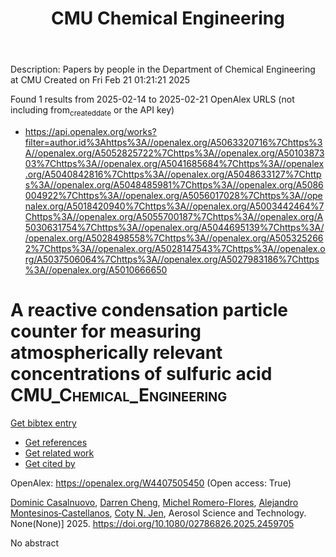 #+TITLE: CMU Chemical Engineering
Description: Papers by people in the Department of Chemical Engineering at CMU
Created on Fri Feb 21 01:21:21 2025

Found 1 results from 2025-02-14 to 2025-02-21
OpenAlex URLS (not including from_created_date or the API key)
- [[https://api.openalex.org/works?filter=author.id%3Ahttps%3A//openalex.org/A5063320716%7Chttps%3A//openalex.org/A5052825722%7Chttps%3A//openalex.org/A5010387303%7Chttps%3A//openalex.org/A5041685684%7Chttps%3A//openalex.org/A5040842816%7Chttps%3A//openalex.org/A5048633127%7Chttps%3A//openalex.org/A5048485981%7Chttps%3A//openalex.org/A5086004922%7Chttps%3A//openalex.org/A5056017028%7Chttps%3A//openalex.org/A5018420940%7Chttps%3A//openalex.org/A5003442464%7Chttps%3A//openalex.org/A5055700187%7Chttps%3A//openalex.org/A5030631754%7Chttps%3A//openalex.org/A5044695139%7Chttps%3A//openalex.org/A5028498558%7Chttps%3A//openalex.org/A5053252662%7Chttps%3A//openalex.org/A5028147543%7Chttps%3A//openalex.org/A5037506064%7Chttps%3A//openalex.org/A5027983186%7Chttps%3A//openalex.org/A5010666650]]

* A reactive condensation particle counter for measuring atmospherically relevant concentrations of sulfuric acid  :CMU_Chemical_Engineering:
:PROPERTIES:
:UUID: https://openalex.org/W4407505450
:TOPICS: Atmospheric chemistry and aerosols, Atmospheric aerosols and clouds, Air Quality Monitoring and Forecasting
:PUBLICATION_DATE: 2025-02-13
:END:    
    
[[elisp:(doi-add-bibtex-entry "https://doi.org/10.1080/02786826.2025.2459705")][Get bibtex entry]] 

- [[elisp:(progn (xref--push-markers (current-buffer) (point)) (oa--referenced-works "https://openalex.org/W4407505450"))][Get references]]
- [[elisp:(progn (xref--push-markers (current-buffer) (point)) (oa--related-works "https://openalex.org/W4407505450"))][Get related work]]
- [[elisp:(progn (xref--push-markers (current-buffer) (point)) (oa--cited-by-works "https://openalex.org/W4407505450"))][Get cited by]]

OpenAlex: https://openalex.org/W4407505450 (Open access: True)
    
[[https://openalex.org/A5023137807][Dominic Casalnuovo]], [[https://openalex.org/A5015910436][Darren Cheng]], [[https://openalex.org/A5018492492][Michel Romero-Flores]], [[https://openalex.org/A5071312551][Alejandro Montesinos‐Castellanos]], [[https://openalex.org/A5055700187][Coty N. Jen]], Aerosol Science and Technology. None(None)] 2025. https://doi.org/10.1080/02786826.2025.2459705 
     
No abstract    

    
